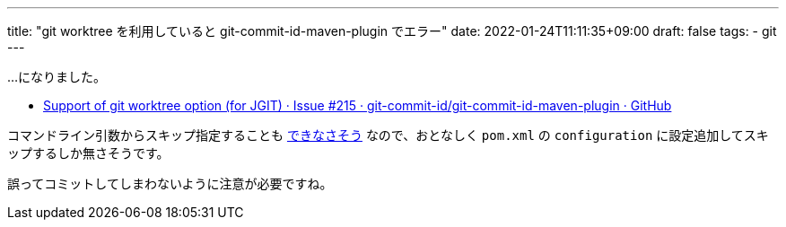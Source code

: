 ---
title: "git worktree を利用していると git-commit-id-maven-plugin でエラー"
date: 2022-01-24T11:11:35+09:00
draft: false
tags:
  - git
---

...になりました。

* https://github.com/git-commit-id/git-commit-id-maven-plugin/issues/215[Support of git worktree option (for JGIT) · Issue #215 · git-commit-id/git-commit-id-maven-plugin · GitHub]

コマンドライン引数からスキップ指定することも https://github.com/git-commit-id/git-commit-id-maven-plugin/blob/e7c6238e266faffbe64f38b9a5c408082cc4fb79/src/main/java/pl/project13/maven/git/GitCommitIdMojo.java#L233-L238[できなさそう] なので、おとなしく `pom.xml` の `configuration` に設定追加してスキップするしか無さそうです。

誤ってコミットしてしまわないように注意が必要ですね。
